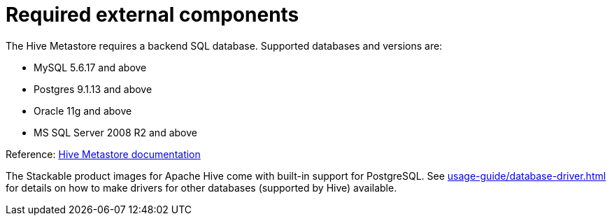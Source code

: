 = Required external components
:description: Hive Metastore requires a SQL database. Supported options include MySQL, Postgres, Oracle, and MS SQL Server. Stackable Hive supports PostgreSQL by default.

The Hive Metastore requires a backend SQL database.
Supported databases and versions are:

* MySQL 5.6.17 and above
* Postgres 9.1.13 and above
* Oracle 11g and above
* MS SQL Server 2008 R2 and above

Reference: https://cwiki.apache.org/confluence/display/Hive/AdminManual+Metastore+Administration#AdminManualMetastoreAdministration-SupportedBackendDatabasesforMetastore[Hive Metastore documentation]

The Stackable product images for Apache Hive come with built-in support for PostgreSQL.
See xref:usage-guide/database-driver.adoc[] for details on how to make drivers for other databases (supported by Hive) available.
